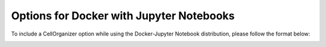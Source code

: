 Options for Docker with Jupyter Notebooks
*****************************************

To include a CellOrganizer option while using the Docker-Jupyter Notebook distribution, please follow the format below:

.. image:: cellorganizer_options/images/docker_options.png

